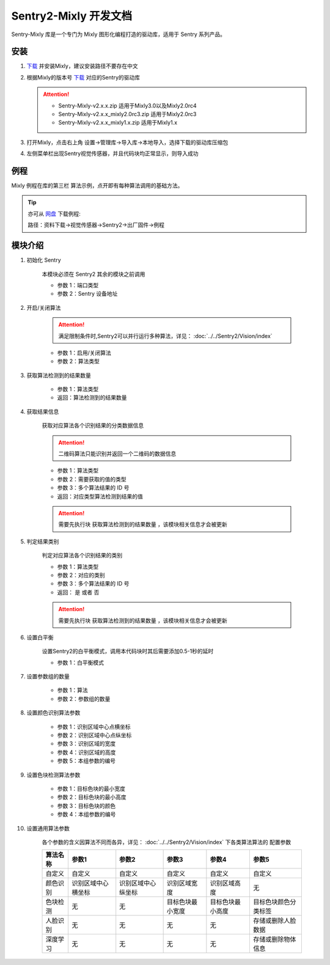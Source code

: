 .. _chapter_mixly_index:

Sentry2-Mixly 开发文档
======================

Sentry-Mixly 库是一个专门为 Mixly 图形化编程打造的驱动库，适用于 Sentry 系列产品。

安装
----

1. `下载 <https://mixly.cn/explore/software>`_ 并安装Mixly，建议安装路径不要存在中文
2. 根据Mixly的版本号 `下载 <https://github.com/AITosee/Sentry-Mixly/releases>`_ 对应的Sentry的驱动库

   .. attention::
        - Sentry-Mixly-v2.x.x.zip                 适用于Mixly3.0以及Mixly2.0rc4
        - Sentry-Mixly-v2.x.x_mixly2.0rc3.zip     适用于Mixly2.0rc3
        - Sentry-Mixly-v2.x.x_mixly1.x.zip        适用于Mixly1.x

3. 打开Mixly，点击右上角 设置->管理库->导入库->本地导入，选择下载的驱动库压缩包
4. 左侧菜单栏出现Sentry视觉传感器，并且代码块均正常显示，则导入成功

例程
----

Mixly 例程在库的第三栏 ``算法示例``，点开即有每种算法调用的基础方法。

.. image:: images/mixly_sentry_examples.png

.. tip::

    亦可从 `网盘 <https://pan.baidu.com/s/1Ur39pkhnL8yznRqGbX2tkA?pwd=1022>`_ 下载例程:

    路径：资料下载->视觉传感器->Sentry2->出厂固件->例程


.. _sentry2_mixly_block_introduce:

模块介绍
--------

1. 初始化 Sentry

    本模块必须在 Sentry2 其余的模块之前调用

    .. image:: images/mixly_sentry_init.png

    - 参数 1：端口类型
    - 参数 2：Sentry 设备地址

2. 开启/关闭算法

    .. attention::

        满足限制条件时,Sentry2可以并行运行多种算法，详见： :doc:`../../Sentry2/Vision/index`

    .. image:: images/mixly_sentry_vision_begin.png

    - 参数 1：启用/关闭算法
    - 参数 2：算法类型

3. 获取算法检测到的结果数量

    .. image:: images/mixy_sentry_get_status.png

    - 参数 1：算法类型
    - 返回：算法检测到的结果数量

4. 获取结果信息

    获取对应算法各个识别结果的分类数据信息

    .. attention::

        二维码算法只能识别并返回一个二维码的数据信息

    .. image:: images/mixly_sentry_get_value.png

    - 参数 1：算法类型
    - 参数 2：需要获取的值的类型
    - 参数 3：多个算法结果的 ID 号
    - 返回：对应类型算法检测到结果的值

    .. attention::

        需要先执行块 ``获取算法检测到的结果数量`` ，该模块相关信息才会被更新

5. 判定结果类别

    判定对应算法各个识别结果的类别

    .. image:: images/mixly_sentry_check_label.png

    - 参数 1：算法类型
    - 参数 2：对应的类别
    - 参数 3：多个算法结果的 ID 号
    - 返回： ``是`` 或者 ``否``

    .. attention::

        需要先执行块 ``获取算法检测到的结果数量`` ，该模块相关信息才会被更新

6. 设置白平衡

    设置Sentry2的白平衡模式，调用本代码块时其后需要添加0.5-1秒的延时

    .. image:: images/mixly_sentry_set_white_balance.png

    - 参数 1：白平衡模式

7. 设置参数组的数量

    .. image:: images/mixly_sentry_set_param_num.png

    - 参数 1：算法
    - 参数 2：参数组的数量

8. 设置颜色识别算法参数

    .. image:: images/mixly_sentry_color_set_param.png

    - 参数 1：识别区域中心点横坐标
    - 参数 2：识别区域中心点纵坐标
    - 参数 3：识别区域的宽度
    - 参数 4：识别区域的高度
    - 参数 5：本组参数的编号

9. 设置色块检测算法参数

    .. image:: images/mixly_sentry_blob_set_param.png

    - 参数 1：目标色块的最小宽度
    - 参数 2：目标色块的最小高度
    - 参数 3：目标色块的颜色
    - 参数 4：本组参数的编号

10. 设置通用算法参数

     各个参数的含义因算法不同而各异，详见： :doc:`../../Sentry2/Vision/index` 下各类算法算法的 ``配置参数``

     .. image:: images/mixly_sentry_set_param.png

     +----------+--------------------+--------------------+------------------+------------------+----------------------+
     | 算法名称 | 参数1              | 参数2              | 参数3            | 参数4            | 参数5                |
     +==========+====================+====================+==================+==================+======================+
     | 自定义   | 自定义             | 自定义             | 自定义           | 自定义           | 自定义               |
     +----------+--------------------+--------------------+------------------+------------------+----------------------+
     | 颜色识别 | 识别区域中心横坐标 | 识别区域中心纵坐标 | 识别区域宽度     | 识别区域高度     | 无                   |
     +----------+--------------------+--------------------+------------------+------------------+----------------------+
     | 色块检测 | 无                 | 无                 | 目标色块最小宽度 | 目标色块最小高度 | 目标色块颜色分类标签 |
     +----------+--------------------+--------------------+------------------+------------------+----------------------+
     | 人脸识别 | 无                 | 无                 | 无               | 无               | 存储或删除人脸数据   |
     +----------+--------------------+--------------------+------------------+------------------+----------------------+
     | 深度学习 | 无                 | 无                 | 无               | 无               | 存储或删除物体信息   |
     +----------+--------------------+--------------------+------------------+------------------+----------------------+
